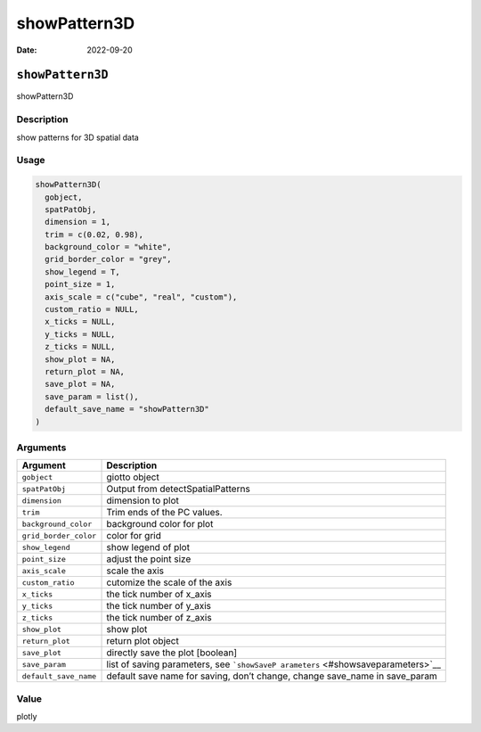 =============
showPattern3D
=============

:Date: 2022-09-20

``showPattern3D``
=================

showPattern3D

Description
-----------

show patterns for 3D spatial data

Usage
-----

.. code:: r

   showPattern3D(
     gobject,
     spatPatObj,
     dimension = 1,
     trim = c(0.02, 0.98),
     background_color = "white",
     grid_border_color = "grey",
     show_legend = T,
     point_size = 1,
     axis_scale = c("cube", "real", "custom"),
     custom_ratio = NULL,
     x_ticks = NULL,
     y_ticks = NULL,
     z_ticks = NULL,
     show_plot = NA,
     return_plot = NA,
     save_plot = NA,
     save_param = list(),
     default_save_name = "showPattern3D"
   )

Arguments
---------

+-------------------------------+--------------------------------------+
| Argument                      | Description                          |
+===============================+======================================+
| ``gobject``                   | giotto object                        |
+-------------------------------+--------------------------------------+
| ``spatPatObj``                | Output from detectSpatialPatterns    |
+-------------------------------+--------------------------------------+
| ``dimension``                 | dimension to plot                    |
+-------------------------------+--------------------------------------+
| ``trim``                      | Trim ends of the PC values.          |
+-------------------------------+--------------------------------------+
| ``background_color``          | background color for plot            |
+-------------------------------+--------------------------------------+
| ``grid_border_color``         | color for grid                       |
+-------------------------------+--------------------------------------+
| ``show_legend``               | show legend of plot                  |
+-------------------------------+--------------------------------------+
| ``point_size``                | adjust the point size                |
+-------------------------------+--------------------------------------+
| ``axis_scale``                | scale the axis                       |
+-------------------------------+--------------------------------------+
| ``custom_ratio``              | cutomize the scale of the axis       |
+-------------------------------+--------------------------------------+
| ``x_ticks``                   | the tick number of x_axis            |
+-------------------------------+--------------------------------------+
| ``y_ticks``                   | the tick number of y_axis            |
+-------------------------------+--------------------------------------+
| ``z_ticks``                   | the tick number of z_axis            |
+-------------------------------+--------------------------------------+
| ``show_plot``                 | show plot                            |
+-------------------------------+--------------------------------------+
| ``return_plot``               | return plot object                   |
+-------------------------------+--------------------------------------+
| ``save_plot``                 | directly save the plot [boolean]     |
+-------------------------------+--------------------------------------+
| ``save_param``                | list of saving parameters, see       |
|                               | ```showSaveP                         |
|                               | arameters`` <#showsaveparameters>`__ |
+-------------------------------+--------------------------------------+
| ``default_save_name``         | default save name for saving, don’t  |
|                               | change, change save_name in          |
|                               | save_param                           |
+-------------------------------+--------------------------------------+

Value
-----

plotly
